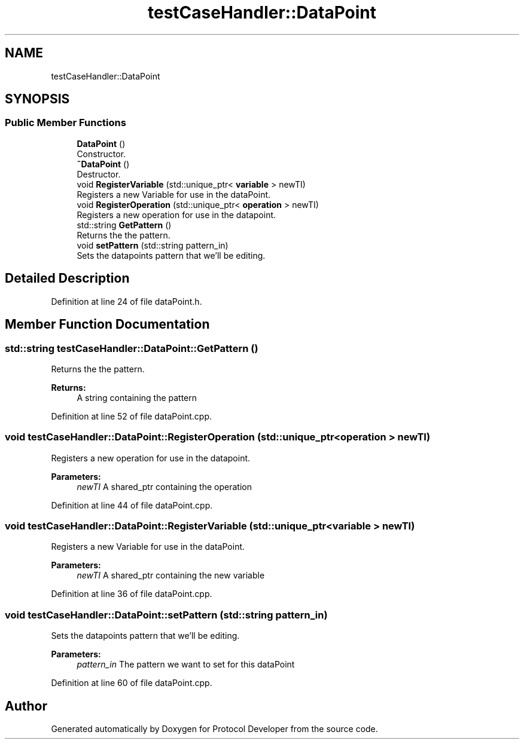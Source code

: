 .TH "testCaseHandler::DataPoint" 3 "Wed Apr 3 2019" "Version 0.1" "Protocol Developer" \" -*- nroff -*-
.ad l
.nh
.SH NAME
testCaseHandler::DataPoint
.SH SYNOPSIS
.br
.PP
.SS "Public Member Functions"

.in +1c
.ti -1c
.RI "\fBDataPoint\fP ()"
.br
.RI "Constructor\&. "
.ti -1c
.RI "\fB~DataPoint\fP ()"
.br
.RI "Destructor\&. "
.ti -1c
.RI "void \fBRegisterVariable\fP (std::unique_ptr< \fBvariable\fP > newTI)"
.br
.RI "Registers a new Variable for use in the dataPoint\&. "
.ti -1c
.RI "void \fBRegisterOperation\fP (std::unique_ptr< \fBoperation\fP > newTI)"
.br
.RI "Registers a new operation for use in the datapoint\&. "
.ti -1c
.RI "std::string \fBGetPattern\fP ()"
.br
.RI "Returns the the pattern\&. "
.ti -1c
.RI "void \fBsetPattern\fP (std::string pattern_in)"
.br
.RI "Sets the datapoints pattern that we'll be editing\&. "
.in -1c
.SH "Detailed Description"
.PP 
Definition at line 24 of file dataPoint\&.h\&.
.SH "Member Function Documentation"
.PP 
.SS "std::string testCaseHandler::DataPoint::GetPattern ()"

.PP
Returns the the pattern\&. 
.PP
\fBReturns:\fP
.RS 4
A string containing the pattern 
.RE
.PP

.PP
Definition at line 52 of file dataPoint\&.cpp\&.
.SS "void testCaseHandler::DataPoint::RegisterOperation (std::unique_ptr< \fBoperation\fP > newTI)"

.PP
Registers a new operation for use in the datapoint\&. 
.PP
\fBParameters:\fP
.RS 4
\fInewTI\fP A shared_ptr containing the operation 
.RE
.PP

.PP
Definition at line 44 of file dataPoint\&.cpp\&.
.SS "void testCaseHandler::DataPoint::RegisterVariable (std::unique_ptr< \fBvariable\fP > newTI)"

.PP
Registers a new Variable for use in the dataPoint\&. 
.PP
\fBParameters:\fP
.RS 4
\fInewTI\fP A shared_ptr containing the new variable 
.RE
.PP

.PP
Definition at line 36 of file dataPoint\&.cpp\&.
.SS "void testCaseHandler::DataPoint::setPattern (std::string pattern_in)"

.PP
Sets the datapoints pattern that we'll be editing\&. 
.PP
\fBParameters:\fP
.RS 4
\fIpattern_in\fP The pattern we want to set for this dataPoint 
.RE
.PP

.PP
Definition at line 60 of file dataPoint\&.cpp\&.

.SH "Author"
.PP 
Generated automatically by Doxygen for Protocol Developer from the source code\&.
